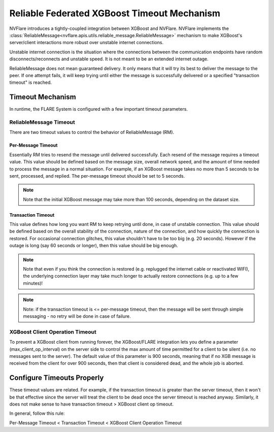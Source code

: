.. _reliable_xgboost_timeout:

############################################
Reliable Federated XGBoost Timeout Mechanism
############################################

NVFlare introduces a tightly-coupled integration between XGBoost and NVFlare.
NVFlare implements the :class:`ReliableMessage<nvflare.apis.utils.reliable_message.ReliableMessage>`
mechanism to make XGBoost's server/client interactions more robust over
unstable internet connections.

Unstable internet connection is the situation where the connections between
the communication endpoints have random disconnects/reconnects and unstable speed.
It is not meant to be an extended internet outage.

ReliableMessage does not mean guaranteed delivery.
It only means that it will try its best to deliver the message to the peer.
If one attempt fails, it will keep trying until either the message is
successfully delivered or a specified "transaction timeout" is reached.

*****************
Timeout Mechanism
*****************

In runtime, the FLARE System is configured with a few important timeout parameters.

ReliableMessage Timeout
=======================

There are two timeout values to control the behavior of ReliableMessage (RM).

Per-Message Timeout
-------------------

Essentially RM tries to resend the message until delivered successfully.
Each resend of the message requires a timeout value.
This value should be defined based on the message size, overall network speed,
and the amount of time needed to process the message in a normal situation.
For example, if an XGBoost message takes no more than 5 seconds to be
sent, processed, and replied.
The per-message timeout should be set to 5 seconds.

.. note::

    Note that the initial XGBoost message may take more than 100 seconds,
    depending on the dataset size.

Transaction Timeout
-------------------

This value defines how long you want RM to keep retrying until done, in case
of unstable connection.
This value should be defined based on the overall stability of the connection,
nature of the connection, and how quickly the connection is restored.
For occasional connection glitches, this value shouldn't have to be too big
(e.g. 20 seconds).
However if the outage is long (say 60 seconds or longer), then this value
should be big enough.

.. note::

    Note that even if you think the connection is restored (e.g. replugged
    the internet cable or reactivated WIFI), the underlying connection
    layer may take much longer to actually restore connections (e.g. up to
    a few minutes)!

.. note::

    Note: if the transaction timeout is <= per-message timeout, then the
    message will be sent through simple messaging - no retry will be done
    in case of failure.

XGBoost Client Operation Timeout
================================

To prevent a XGBoost client from running forever, the XGBoost/FLARE
integration lets you define a parameter (max_client_op_interval) on the
server side to control the max amount of time permitted for a client to be
silent (i.e. no messages sent to the server).
The default value of this parameter is 900 seconds, meaning that if no XGB
message is received from the client for over 900 seconds, then that client
is considered dead, and the whole job is aborted.

***************************
Configure Timeouts Properly
***************************

These timeout values are related. For example, if the transaction timeout
is greater than the server timeout, then it won't be that effective since
the server will treat the client to be dead once the server timeout is reached
anyway. Similarly, it does not make sense to have transaction timeout > XGBoost
client op timeout.

In general, follow this rule:

Per-Message Timeout < Transaction Timeout < XGBoost Client Operation Timeout
